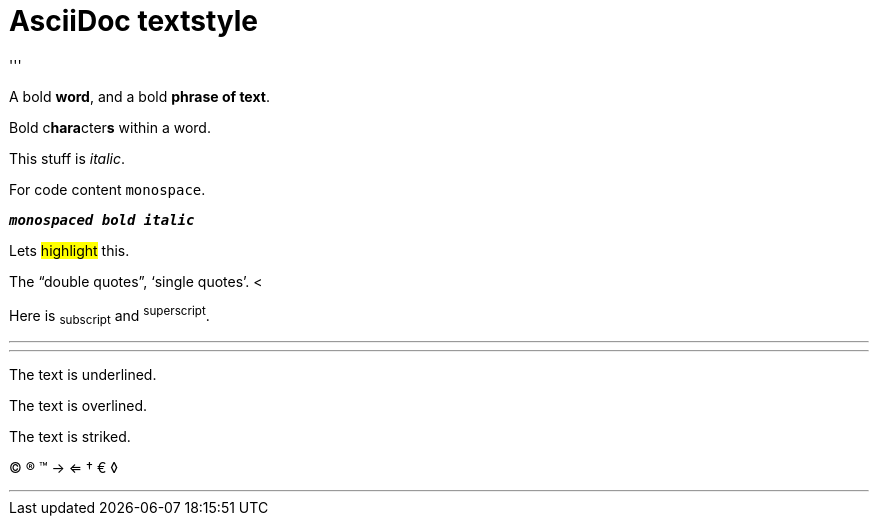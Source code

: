 = AsciiDoc textstyle =
:navtitle: AsciiWorld
'''

A bold *word*, and a bold *phrase of text*.

Bold c**hara**cter**s** within a word.

This stuff is _italic_.

For code content `monospace`.

`*_monospaced bold italic_*`

Lets #highlight# this.

The "`double quotes`", '`single quotes`'. <

Here is ~subscript~ and ^superscript^.

* * *

'''
The text is [.underline]#underlined#.

The text is [.overline]#overlined#.

The text is [.line-through]#striked#.

(C) (R) (TM) -> <=  &dagger; &euro; &loz;

'''

